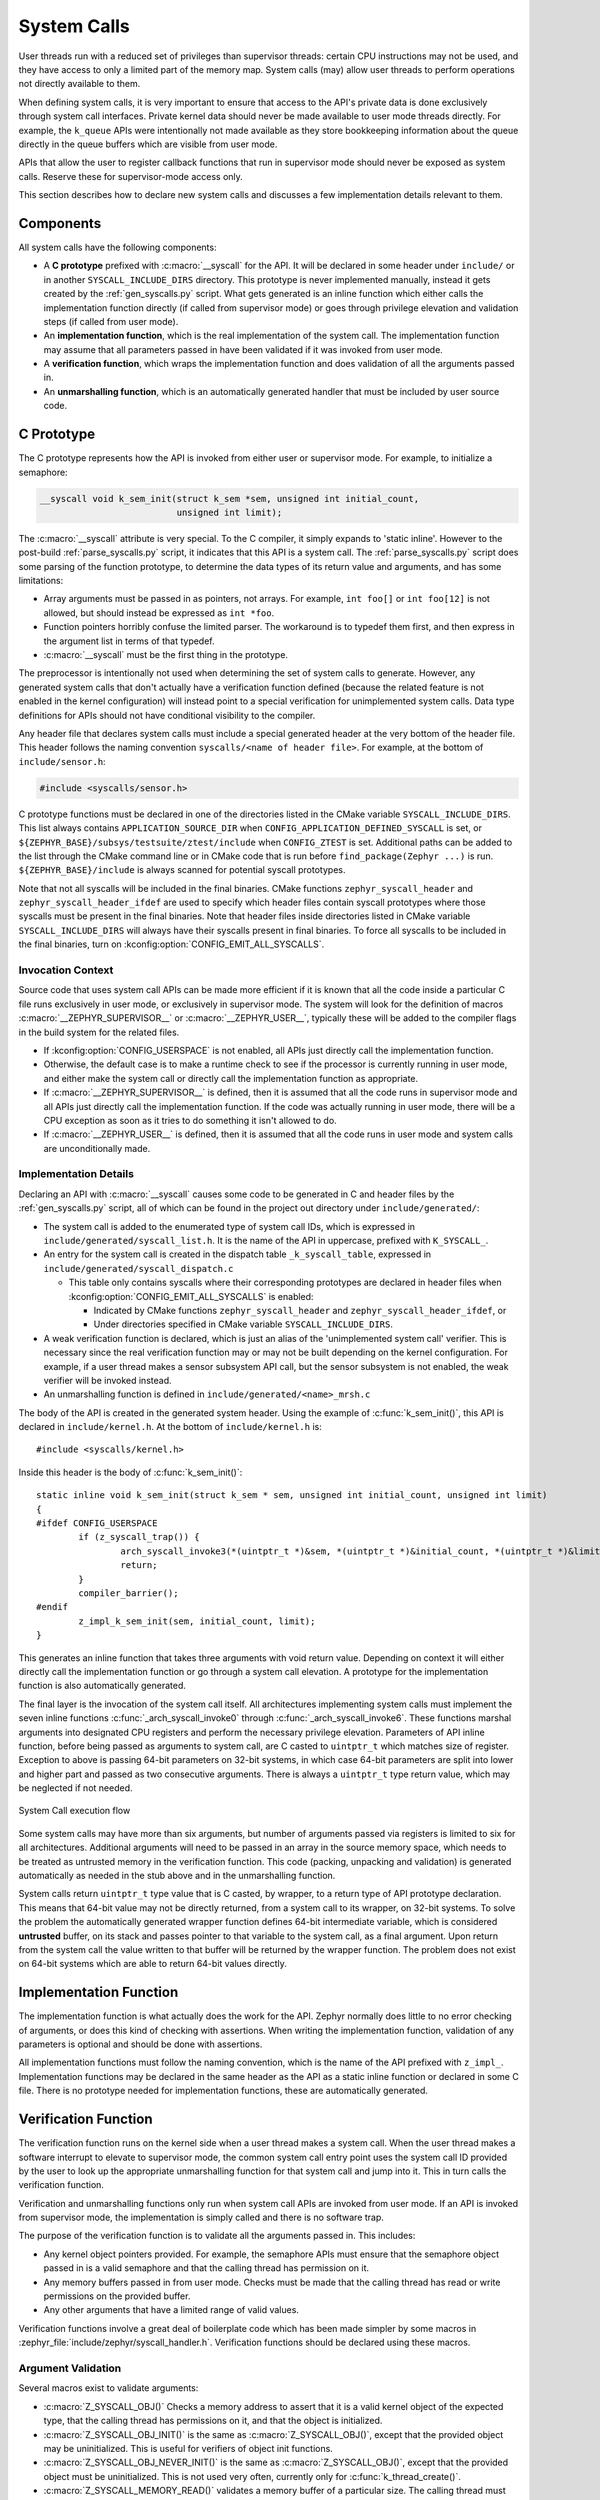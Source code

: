 .. _syscalls:

System Calls
############
User threads run with a reduced set of privileges than supervisor threads:
certain CPU instructions may not be used, and they have access to only a
limited part of the memory map. System calls (may) allow user threads to
perform operations not directly available to them.

When defining system calls, it is very important to ensure that access to the
API's private data is done exclusively through system call interfaces.
Private kernel data should never be made available to user mode threads
directly. For example, the ``k_queue`` APIs were intentionally not made
available as they store bookkeeping information about the queue directly
in the queue buffers which are visible from user mode.

APIs that allow the user to register callback functions that run in
supervisor mode should never be exposed as system calls. Reserve these
for supervisor-mode access only.

This section describes how to declare new system calls and discusses a few
implementation details relevant to them.

Components
**********

All system calls have the following components:

* A **C prototype** prefixed with :c:macro:`__syscall` for the API. It
  will be declared in some header under ``include/`` or in another
  ``SYSCALL_INCLUDE_DIRS`` directory. This prototype is never implemented
  manually, instead it gets created by the :ref:`gen_syscalls.py` script.
  What gets generated is an inline function which either calls the
  implementation function directly (if called from supervisor mode) or goes
  through privilege elevation and validation steps (if called from user
  mode).

* An **implementation function**, which is the real implementation of the
  system call. The implementation function may assume that all parameters
  passed in have been validated if it was invoked from user mode.

* A **verification function**, which wraps the implementation function
  and does validation of all the arguments passed in.

* An **unmarshalling function**, which is an automatically generated
  handler that must be included by user source code.

C Prototype
***********

The C prototype represents how the API is invoked from either user or
supervisor mode. For example, to initialize a semaphore:

.. code-block:: c

    __syscall void k_sem_init(struct k_sem *sem, unsigned int initial_count,
                              unsigned int limit);

The :c:macro:`__syscall` attribute is very special. To the C compiler, it
simply expands to 'static inline'. However to the post-build
:ref:`parse_syscalls.py` script, it indicates that this API is a system call.
The :ref:`parse_syscalls.py` script does some parsing of the function prototype,
to determine the data types of its return value and arguments, and has some
limitations:

* Array arguments must be passed in as pointers, not arrays. For example,
  ``int foo[]`` or ``int foo[12]`` is not allowed, but should instead be
  expressed as ``int *foo``.

* Function pointers horribly confuse the limited parser. The workaround is
  to typedef them first, and then express in the argument list in terms
  of that typedef.

* :c:macro:`__syscall` must be the first thing in the prototype.

The preprocessor is intentionally not used when determining the set of system
calls to generate. However, any generated system calls that don't actually have
a verification function defined (because the related feature is not enabled in
the kernel configuration) will instead point to a special verification for
unimplemented system calls. Data type definitions for APIs should not have
conditional visibility to the compiler.

Any header file that declares system calls must include a special generated
header at the very bottom of the header file. This header follows the
naming convention ``syscalls/<name of header file>``. For example, at the
bottom of ``include/sensor.h``:

.. code-block:: c

    #include <syscalls/sensor.h>

C prototype functions must be declared in one of the directories
listed in the CMake variable ``SYSCALL_INCLUDE_DIRS``. This list
always contains ``APPLICATION_SOURCE_DIR`` when
``CONFIG_APPLICATION_DEFINED_SYSCALL`` is set, or
``${ZEPHYR_BASE}/subsys/testsuite/ztest/include`` when
``CONFIG_ZTEST`` is set. Additional paths can be added to the list
through the CMake command line or in CMake code that is run before
``find_package(Zephyr ...)`` is run. ``${ZEPHYR_BASE}/include``
is always scanned for potential syscall prototypes.

Note that not all syscalls will be included in the final binaries.
CMake functions ``zephyr_syscall_header`` and
``zephyr_syscall_header_ifdef`` are used to specify which header
files contain syscall prototypes where those syscalls must be
present in the final binaries. Note that header files inside
directories listed in CMake variable ``SYSCALL_INCLUDE_DIRS``
will always have their syscalls present in final binaries.
To force all syscalls to be included in the final binaries,
turn on :kconfig:option:`CONFIG_EMIT_ALL_SYSCALLS`.

Invocation Context
==================

Source code that uses system call APIs can be made more efficient if it is
known that all the code inside a particular C file runs exclusively in
user mode, or exclusively in supervisor mode. The system will look for
the definition of macros :c:macro:`__ZEPHYR_SUPERVISOR__` or
:c:macro:`__ZEPHYR_USER__`, typically these will be added to the compiler
flags in the build system for the related files.

* If :kconfig:option:`CONFIG_USERSPACE` is not enabled, all APIs just directly call
  the implementation function.

* Otherwise, the default case is to make a runtime check to see if the
  processor is currently running in user mode, and either make the system call
  or directly call the implementation function as appropriate.

* If :c:macro:`__ZEPHYR_SUPERVISOR__` is defined, then it is assumed that
  all the code runs in supervisor mode and all APIs just directly call the
  implementation function. If the code was actually running in user mode,
  there will be a CPU exception as soon as it tries to do something it isn't
  allowed to do.

* If :c:macro:`__ZEPHYR_USER__` is defined, then it is assumed that all the
  code runs in user mode and system calls are unconditionally made.

Implementation Details
======================

Declaring an API with :c:macro:`__syscall` causes some code to be generated in
C and header files by the :ref:`gen_syscalls.py` script, all of which can be found in
the project out directory under ``include/generated/``:

* The system call is added to the enumerated type of system call IDs,
  which is expressed in ``include/generated/syscall_list.h``. It is the name
  of the API in uppercase, prefixed with ``K_SYSCALL_``.

* An entry for the system call is created in the dispatch table
  ``_k_syscall_table``, expressed in ``include/generated/syscall_dispatch.c``

  * This table only contains syscalls where their corresponding
    prototypes are declared in header files when
    :kconfig:option:`CONFIG_EMIT_ALL_SYSCALLS` is enabled:

    * Indicated by CMake functions ``zephyr_syscall_header`` and
      ``zephyr_syscall_header_ifdef``, or

    * Under directories specified in CMake variable
      ``SYSCALL_INCLUDE_DIRS``.

* A weak verification function is declared, which is just an alias of the
  'unimplemented system call' verifier. This is necessary since the real
  verification function may or may not be built depending on the kernel
  configuration. For example, if a user thread makes a sensor subsystem
  API call, but the sensor subsystem is not enabled, the weak verifier
  will be invoked instead.

* An unmarshalling function is defined in ``include/generated/<name>_mrsh.c``

The body of the API is created in the generated system header. Using the
example of :c:func:`k_sem_init()`, this API is declared in
``include/kernel.h``. At the bottom of ``include/kernel.h`` is::

    #include <syscalls/kernel.h>

Inside this header is the body of :c:func:`k_sem_init()`::

    static inline void k_sem_init(struct k_sem * sem, unsigned int initial_count, unsigned int limit)
    {
    #ifdef CONFIG_USERSPACE
            if (z_syscall_trap()) {
                    arch_syscall_invoke3(*(uintptr_t *)&sem, *(uintptr_t *)&initial_count, *(uintptr_t *)&limit, K_SYSCALL_K_SEM_INIT);
                    return;
            }
            compiler_barrier();
    #endif
            z_impl_k_sem_init(sem, initial_count, limit);
    }

This generates an inline function that takes three arguments with void
return value. Depending on context it will either directly call the
implementation function or go through a system call elevation. A
prototype for the implementation function is also automatically generated.

The final layer is the invocation of the system call itself. All architectures
implementing system calls must implement the seven inline functions
:c:func:`_arch_syscall_invoke0` through :c:func:`_arch_syscall_invoke6`. These
functions marshal arguments into designated CPU registers and perform the
necessary privilege elevation. Parameters of API inline function, before being
passed as arguments to system call, are C casted to ``uintptr_t`` which matches
size of register.
Exception to above is passing 64-bit parameters on 32-bit systems, in which case
64-bit parameters are split into lower and higher part and passed as two consecutive
arguments.
There is always a ``uintptr_t`` type return value, which may be neglected if
not needed.

.. figure:: syscall_flow.png
   :alt: System Call execution flow
   :width: 80%
   :align: center

   System Call execution flow

Some system calls may have more than six arguments, but number of arguments
passed via registers is limited to six for all architectures.
Additional arguments will need to be passed in an array in the source memory
space, which needs to be treated as untrusted memory in the verification
function. This code (packing, unpacking and validation) is generated
automatically as needed in the stub above and in the unmarshalling function.

System calls return ``uintptr_t`` type value that is C casted, by wrapper, to
a return type of API prototype declaration. This means that 64-bit value may
not be directly returned, from a system call to its wrapper, on 32-bit systems.
To solve the problem the automatically generated wrapper function defines 64-bit
intermediate variable, which is considered **untrusted** buffer, on its stack
and passes pointer to that variable to the system call, as a final argument.
Upon return from the system call the value written to that buffer will be
returned by the wrapper function.
The problem does not exist on 64-bit systems which are able to return 64-bit
values directly.

Implementation Function
***********************

The implementation function is what actually does the work for the API.
Zephyr normally does little to no error checking of arguments, or does this
kind of checking with assertions. When writing the implementation function,
validation of any parameters is optional and should be done with assertions.

All implementation functions must follow the naming convention, which is the
name of the API prefixed with ``z_impl_``. Implementation functions may be
declared in the same header as the API as a static inline function or
declared in some C file. There is no prototype needed for implementation
functions, these are automatically generated.

Verification Function
*********************

The verification function runs on the kernel side when a user thread makes
a system call. When the user thread makes a software interrupt to elevate to
supervisor mode, the common system call entry point uses the system call ID
provided by the user to look up the appropriate unmarshalling function for that
system call and jump into it. This in turn calls the verification function.

Verification and unmarshalling functions only run when system call APIs are
invoked from user mode. If an API is invoked from supervisor mode, the
implementation is simply called and there is no software trap.

The purpose of the verification function is to validate all the arguments
passed in.  This includes:

* Any kernel object pointers provided. For example, the semaphore APIs must
  ensure that the semaphore object passed in is a valid semaphore and that
  the calling thread has permission on it.

* Any memory buffers passed in from user mode. Checks must be made that the
  calling thread has read or write permissions on the provided buffer.

* Any other arguments that have a limited range of valid values.

Verification functions involve a great deal of boilerplate code which has been
made simpler by some macros in :zephyr_file:`include/zephyr/syscall_handler.h`.
Verification functions should be declared using these macros.

Argument Validation
===================

Several macros exist to validate arguments:

* :c:macro:`Z_SYSCALL_OBJ()` Checks a memory address to assert that it is
  a valid kernel object of the expected type, that the calling thread
  has permissions on it, and that the object is initialized.

* :c:macro:`Z_SYSCALL_OBJ_INIT()` is the same as
  :c:macro:`Z_SYSCALL_OBJ()`, except that the provided object may be
  uninitialized. This is useful for verifiers of object init functions.

* :c:macro:`Z_SYSCALL_OBJ_NEVER_INIT()` is the same as
  :c:macro:`Z_SYSCALL_OBJ()`, except that the provided object must be
  uninitialized. This is not used very often, currently only for
  :c:func:`k_thread_create()`.

* :c:macro:`Z_SYSCALL_MEMORY_READ()` validates a memory buffer of a particular
  size. The calling thread must have read permissions on the entire buffer.

* :c:macro:`Z_SYSCALL_MEMORY_WRITE()` is the same as
  :c:macro:`Z_SYSCALL_MEMORY_READ()` but the calling thread must additionally
  have write permissions.

* :c:macro:`Z_SYSCALL_MEMORY_ARRAY_READ()` validates an array whose total size
  is expressed as separate arguments for the number of elements and the
  element size. This macro correctly accounts for multiplication overflow
  when computing the total size. The calling thread must have read permissions
  on the total size.

* :c:macro:`Z_SYSCALL_MEMORY_ARRAY_WRITE()` is the same as
  :c:macro:`Z_SYSCALL_MEMORY_ARRAY_READ()` but the calling thread must
  additionally have write permissions.

* :c:macro:`Z_SYSCALL_VERIFY_MSG()` does a runtime check of some boolean
  expression which must evaluate to true otherwise the check will fail.
  A variant :c:macro:`Z_SYSCALL_VERIFY` exists which does not take
  a message parameter, instead printing the expression tested if it
  fails. The latter should only be used for the most obvious of tests.

* :c:macro:`Z_SYSCALL_DRIVER_OP()` checks at runtime if a driver
  instance is capable of performing a particular operation.  While this
  macro can be used by itself, it's mostly a building block for macros
  that are automatically generated for every driver subsystem.  For
  instance, to validate the GPIO driver, one could use the
  :c:macro:`Z_SYSCALL_DRIVER_GPIO()` macro.

* :c:macro:`Z_SYSCALL_SPECIFIC_DRIVER()` is a runtime check to verify that
  a provided pointer is a valid instance of a specific device driver, that
  the calling thread has permissions on it, and that the driver has been
  initialized. It does this by checking the API structure pointer that
  is stored within the driver instance and ensuring that it matches the
  provided value, which should be the address of the specific driver's
  API structure.

If any check fails, the macros will return a nonzero value. The macro
:c:macro:`Z_OOPS()` can be used to induce a kernel oops which will kill the
calling thread. This is done instead of returning some error condition to
keep the APIs the same when calling from supervisor mode.

Verifier Definition
===================

All system calls are dispatched to a verifier function with a prefixed
``z_vrfy_`` name based on the system call.  They have exactly the same
return type and argument types as the wrapped system call.  Their job
is to execute the system call (generally by calling the implementation
function) after having validated all arguments.

The verifier is itself invoked by an automatically generated
unmarshaller function which takes care of unpacking the register
arguments from the architecture layer and casting them to the correct
type.  This is defined in a header file that must be included from
user code, generally somewhere after the definition of the verifier in
a translation unit (so that it can be inlined).

For example:

.. code-block:: c

    static int z_vrfy_k_sem_take(struct k_sem *sem, int32_t timeout)
    {
        Z_OOPS(Z_SYSCALL_OBJ(sem, K_OBJ_SEM));
        return z_impl_k_sem_take(sem, timeout);
    }
    #include <syscalls/k_sem_take_mrsh.c>


Verification Memory Access Policies
===================================

Parameters passed to system calls by reference require special handling,
because the value of these parameters can be changed at any time by any
user thread that has access to the memory that parameter points to. If the
kernel makes any logical decisions based on the contents of this memory, this
can open up the kernel to attacks even if checking is done. This is a class
of exploits known as TOCTOU (Time Of Check to Time Of Use).

The proper procedure to mitigate these attacks is to make a copies in the
verification function, and only perform parameter checks on the copies, which
user threads will never have access to. The implementation functions get passed
the copy and not the original data sent by the user. The
:c:func:`z_user_to_copy()` and :c:func:`z_user_from_copy()` APIs exist for
this purpose.

There is one exception in place, with respect to large data buffers which are
only used to provide a memory area that is either only written to, or whose
contents are never used for any validation or control flow. Further
discussion of this later in this section.

As a first example, consider a parameter which is used as an output parameter
for some integral value:


.. code-block:: c

    int z_vrfy_some_syscall(int *out_param)
    {
        int local_out_param;
        int ret;

        ret = z_impl_some_syscall(&local_out_param);
        Z_OOPS(z_user_to_copy(out_param, &local_out_param, sizeof(*out_param)));
        return ret;
    }

Here we have allocated ``local_out_param`` on the stack, passed its address to
the implementation function, and then used :c:func:`z_user_to_copy()` to fill
in the memory passed in by the caller.

It might be tempting to do something more concise:

.. code-block:: c

    int z_vrfy_some_syscall(int *out_param)
    {
        Z_OOPS(Z_SYSCALL_MEMORY_WRITE(out_param, sizeof(*out_param)));
        return z_impl_some_syscall(out_param);
    }

However, this is unsafe if the implementation ever does any reads to this
memory as part of its logic. For example, it could be used to store some
counter value, and this could be meddled with by user threads that have access
to its memory. It is by far safest for small integral values to do the copying
as shown in the first example.

Some parameters may be input/output. For instance, it's not uncommon to see APIs
which pass in a pointer to some ``size_t`` which is a maximum allowable size,
which is then updated by the implementation to reflect the actual number of
bytes processed. This too should use a stack copy:

.. code-block:: c

    int z_vrfy_in_out_syscall(size_t *size_ptr)
    {
        size_t size;
        int ret;

        Z_OOPS(z_user_from_copy(&size, size_ptr, sizeof(size));
        ret = z_impl_in_out_syscall(&size);
        Z_OOPS(z_user_to_copy(size_ptr, &size, sizeof(size)));
        return ret;
    }

Many system calls pass in structures or even linked data structures. All should
be copied. Typically this is done by allocating copies on the stack:

.. code-block:: c

    struct bar {
        ...
    };

    struct foo {
        ...
        struct bar *bar_left;
        struct bar *bar_right;
    };

    int z_vrfy_must_alloc(struct foo *foo)
    {
        int ret;
        struct foo foo_copy;
        struct bar bar_right_copy;
        struct bar bar_left_copy;

        Z_OOPS(z_user_from_copy(&foo_copy, foo, sizeof(*foo)));
        Z_OOPS(z_user_from_copy(&bar_right_copy, foo_copy.bar_right,
                                sizeof(struct bar)));
        foo_copy.bar_right = &bar_right_copy;
        Z_OOPS(z_user_from_copy(&bar_left_copy, foo_copy.bar_left,
                                sizeof(struct bar)));
        foo_copy.bar_left = &bar_left_copy;

        return z_impl_must_alloc(&foo_copy);
    }

In some cases the amount of data isn't known at compile time or may be too
large to allocate on the stack. In this scenario, it may be necessary to draw
memory from the caller's resource pool via :c:func:`z_thread_malloc()`. This
should always be considered last resort. Functional safety programming
guidelines heavily discourage usage of heap and the fact that a resource pool is
used must be clearly documented. Any issues with allocation must be
reported, to a caller, with returning the ``-ENOMEM`` . The ``Z_OOPS()``
should never be used to verify if resource allocation has been successful.

.. code-block:: c

    struct bar {
        ...
    };

    struct foo {
        size_t count;
        struct bar *bar_list; /* array of struct bar of size count */
    };

    int z_vrfy_must_alloc(struct foo *foo)
    {
        int ret;
        struct foo foo_copy;
        struct bar *bar_list_copy;
        size_t bar_list_bytes;

        /* Safely copy foo into foo_copy */
        Z_OOPS(z_user_from_copy(&foo_copy, foo, sizeof(*foo)));

        /* Bounds check the count member, in the copy we made */
        if (foo_copy.count > 32) {
            return -EINVAL;
        }

        /* Allocate RAM for the bar_list, replace the pointer in
         * foo_copy */
        bar_list_bytes = foo_copy.count * sizeof(struct_bar);
        bar_list_copy = z_thread_malloc(bar_list_bytes);
        if (bar_list_copy == NULL) {
            return -ENOMEM;
        }
        Z_OOPS(z_user_from_copy(bar_list_copy, foo_copy.bar_list,
                                bar_list_bytes));
        foo_copy.bar_list = bar_list_copy;

        ret = z_impl_must_alloc(&foo_copy);

        /* All done with the memory, free it and return */
        k_free(foo_copy.bar_list_copy);
        return ret;
    }

Finally, we must consider large data buffers. These represent areas of user
memory which either have data copied out of, or copied into. It is permitted
to pass these pointers to the implementation function directly. The caller's
access to the buffer still must be validated with ``Z_SYSCALL_MEMORY`` APIs.
The following constraints need to be met:

 * If the buffer is used by the implementation function to write data, such
   as data captured from some MMIO region, the implementation function must
   only write this data, and never read it.

 * If the buffer is used by the implementation function to read data, such
   as a block of memory to write to some hardware destination, this data
   must be read without any processing. No conditional logic can be implemented
   due to the data buffer's contents. If such logic is required a copy must be
   made.

 * The buffer must only be used synchronously with the call. The implementation
   must not ever save the buffer address and use it asynchronously, such as
   when an interrupt fires.

.. code-block:: c

    int z_vrfy_get_data_from_kernel(void *buf, size_t size)
    {
        Z_OOPS(Z_SYSCALL_MEMORY_WRITE(buf, size));
        return z_impl_get_data_from_kernel(buf, size);
    }

Verification Return Value Policies
==================================

When verifying system calls, it's important to note which kinds of verification
failures should propagate a return value to the caller, and which should
simply invoke :c:macro:`Z_OOPS()` which kills the calling thread. The current
conventions are as follows:

#. For system calls that are defined but not compiled, invocations of these
   missing system calls are routed to :c:func:`handler_no_syscall()` which
   invokes :c:macro:`Z_OOPS()`.

#. Any invalid access to memory found by the set of ``Z_SYSCALL_MEMORY`` APIs,
   :c:func:`z_user_from_copy()`, :c:func:`z_user_to_copy()`
   should trigger a :c:macro:`Z_OOPS`. This happens when the caller doesn't have
   appropriate permissions on the memory buffer or some size calculation
   overflowed.

#. Most system calls take kernel object pointers as an argument, checked either
   with one of the ``Z_SYSCALL_OBJ`` functions,  ``Z_SYSCALL_DRIVER_nnnnn``, or
   manually using :c:func:`z_object_validate()`. These can fail for a variety
   of reasons: missing driver API, bad kernel object pointer, wrong kernel
   object type, or improper initialization state. These issues should always
   invoke :c:macro:`Z_OOPS()`.

#. Any error resulting from a failed memory heap allocation, often from
   invoking :c:func:`z_thread_malloc()`, should propagate ``-ENOMEM`` to the
   caller.

#. General parameter checks should be done in the implementation function,
   in most cases using ``CHECKIF()``.

   * The behavior of ``CHECKIF()`` depends on the kernel configuration, but if
     user mode is enabled, :kconfig:option:`CONFIG_RUNTIME_ERROR_CHECKS` is enforced,
     which guarantees that these checks will be made and a return value
     propagated.

#. It is totally forbidden for any kind of kernel mode callback function to
   be registered from user mode. APIs which simply install callbacks shall not
   be exposed as system calls. Some driver subsystem APIs may take optional
   function callback pointers. User mode verification functions for these APIs
   must enforce that these are NULL and should invoke :c:macro:`Z_OOPS()` if
   not.

#. Some parameter checks are enforced only from user mode. These should be
   checked in the verification function and propagate a return value to the
   caller if possible.

There are some known exceptions to these policies currently in Zephyr:

* :c:func:`k_thread_join()` and :c:func:`k_thread_abort()` are no-ops if
  the thread object isn't initialized. This is because for threads, the
  initialization bit pulls double-duty to indicate whether a thread is
  running, cleared upon exit. See #23030.

* :c:func:`k_thread_create()` invokes :c:macro:`Z_OOPS()` for parameter
  checks, due to a great deal of existing code ignoring the return value.
  This will also be addressed by #23030.

* :c:func:`k_thread_abort()` invokes :c:macro:`Z_OOPS()` if an essential
  thread is aborted, as the function has no return value.

* Various system calls related to logging invoke :c:macro:`Z_OOPS()`
  when bad parameters are passed in as they do not propagate errors.

Configuration Options
*********************

Related configuration options:

* :kconfig:option:`CONFIG_USERSPACE`
* :kconfig:option:`CONFIG_EMIT_ALL_SYSCALLS`

APIs
****

Helper macros for creating system call verification functions are provided in
:zephyr_file:`include/zephyr/syscall_handler.h`:

* :c:macro:`Z_SYSCALL_OBJ()`
* :c:macro:`Z_SYSCALL_OBJ_INIT()`
* :c:macro:`Z_SYSCALL_OBJ_NEVER_INIT()`
* :c:macro:`Z_OOPS()`
* :c:macro:`Z_SYSCALL_MEMORY_READ()`
* :c:macro:`Z_SYSCALL_MEMORY_WRITE()`
* :c:macro:`Z_SYSCALL_MEMORY_ARRAY_READ()`
* :c:macro:`Z_SYSCALL_MEMORY_ARRAY_WRITE()`
* :c:macro:`Z_SYSCALL_VERIFY_MSG()`
* :c:macro:`Z_SYSCALL_VERIFY`

Functions for invoking system calls are defined in
:zephyr_file:`include/zephyr/syscall.h`:

* :c:func:`_arch_syscall_invoke0`
* :c:func:`_arch_syscall_invoke1`
* :c:func:`_arch_syscall_invoke2`
* :c:func:`_arch_syscall_invoke3`
* :c:func:`_arch_syscall_invoke4`
* :c:func:`_arch_syscall_invoke5`
* :c:func:`_arch_syscall_invoke6`

